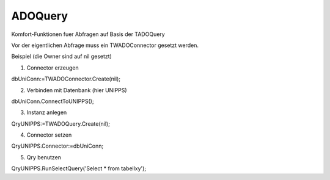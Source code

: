 ﻿ADOQuery
========



Komfort-Funktionen fuer Abfragen auf Basis der TADOQuery

Vor der eigentlichen Abfrage muss ein TWADOConnector gesetzt werden.

Beispiel (die Owner sind auf nil gesetzt)

1. Connector erzeugen

dbUniConn:=TWADOConnector.Create(nil);

2. Verbinden mit Datenbank (hier UNIPPS)

dbUniConn.ConnectToUNIPPS();

3. Instanz anlegen

QryUNIPPS:=TWADOQuery.Create(nil);

4. Connector setzen

QryUNIPPS.Connector:=dbUniConn;

5. Qry benutzen

QryUNIPPS.RunSelectQuery('Select * from tabellxy');


.. py:module:: ADOQuery
   :synopsis: Komfort-Funktionen fuer Abfragen auf Basis der TADOQuery

.. py:exception:: EWADOQuery(Exception)
   Fehler, wenn Datenbank nicht verbunden.



.. py:class:: TWADOQuery(TADOQuery)
   Funktionen fuer Abfragen auf Basis der TADOQuery.


   Vor der eigentlichen Abfrage einer neuen Instanz muss ein TWADOConnector gesetzt werden.



   .. py:attribute:: n_records
      Anzahl der gefundenen Records


   .. py:attribute:: gefunden
      True, wenn Datensaetze gefunden


   .. py:function:: RunSelectQuery (sql string): Boolean;
      Führt Abfragen aus, die Ergebnisse liefern (Select).


      gefunden wird True, wenn Daten gefunden. n_records enthält, die Anzahl der gefundenen Datensätze.


      :param string sql: SQL-String der Abfrage
      :return: True, wenn Datensätze gefunden.

   .. py:function:: RunSelectQueryWithParam (sql string; paramlist TWParamlist): Boolean;
      Führt parametrisierte Abfragen aus, die Ergebnisse liefern (Select)


      gefunden wird True, wenn Daten gefunden wurde. n_records enthält, die Anzahl der gefundenen Datensätze.


      :param string sql: 
      :param TWParamlist paramlist: 

   .. py:function:: RunExecSQLQuery (sql string): Boolean;
      Führt Abfragen aus, die keine Ergebnisse liefern (z.B Delete).


      gefunden wird True, wenn Daten gefunden. n_records enthält, die Anzahl der gefundenen Datensätze.


      :param string sql: 

   .. py:function:: InsertFields (tablename string; myFields TFields): Boolean;
      Mittels SQL-Insert werden Daten in "tablename" eingefügt.


      :param string tablename: 
      :param TFields myFields: 

   .. py:function:: GetFieldValuesAsText : string;
      Zum Debuggen: Liefert alle Ergebnis-Felder eines Datensatzes als CSV-String.


